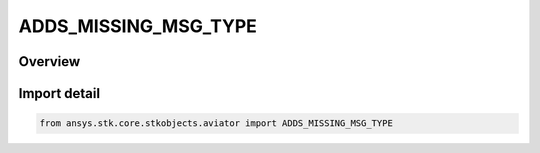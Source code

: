 ADDS_MISSING_MSG_TYPE
=====================

.. py:class:: ansys.stk.core.stkobjects.aviator.ADDS_MISSING_MSG_TYPE

   IntEnum


.. py:currentmodule:: ADDS_MISSING_MSG_TYPE

Overview
--------

.. tab-set::

    .. tab-item:: Members
        
        .. list-table::
            :header-rows: 0
            :widths: auto

            * - :py:attr:`~MISSING_MSG_ZERO_WIND`
              - Zero Wind.

            * - :py:attr:`~MISSING_MSG_INTERP_END_POINTS`
              - Interpolate End Points.


Import detail
-------------

.. code-block:: python

    from ansys.stk.core.stkobjects.aviator import ADDS_MISSING_MSG_TYPE



